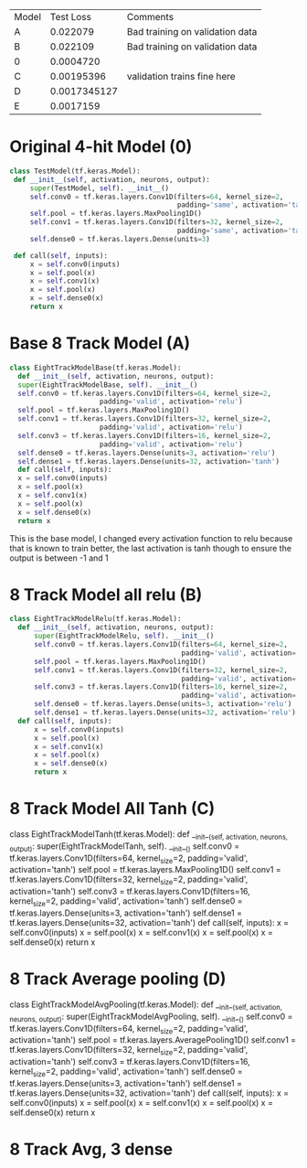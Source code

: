 
| Model |    Test Loss | Comments                        |
| A     |     0.022079 | Bad training on validation data |
| B     |     0.022109 | Bad training on validation data |
| 0     |    0.0004720 |                                 |
| C     |   0.00195396 | validation trains fine here     |
| D     | 0.0017345127 |                                 |
| E     |    0.0017159 |                                 |


* Original 4-hit Model (0)
   #+BEGIN_SRC python
   class TestModel(tf.keras.Model):
    def __init__(self, activation, neurons, output):
        super(TestModel, self). __init__()
        self.conv0 = tf.keras.layers.Conv1D(filters=64, kernel_size=2,
                                            padding='same', activation='tanh')
        self.pool = tf.keras.layers.MaxPooling1D()
        self.conv1 = tf.keras.layers.Conv1D(filters=32, kernel_size=2,
                                            padding='same', activation='tanh')
        self.dense0 = tf.keras.layers.Dense(units=3)

    def call(self, inputs):
        x = self.conv0(inputs)
        x = self.pool(x)
        x = self.conv1(x)
        x = self.pool(x)
        x = self.dense0(x)
        return x
#+END_SRC
* Base 8 Track Model (A)
  #+BEGIN_SRC python
    class EightTrackModelBase(tf.keras.Model):
      def __init__(self, activation, neurons, output):
	  super(EightTrackModelBase, self). __init__()
	  self.conv0 = tf.keras.layers.Conv1D(filters=64, kernel_size=2,
					      padding='valid', activation='relu')
	  self.pool = tf.keras.layers.MaxPooling1D()
	  self.conv1 = tf.keras.layers.Conv1D(filters=32, kernel_size=2,
					      padding='valid', activation='relu')
	  self.conv3 = tf.keras.layers.Conv1D(filters=16, kernel_size=2,
					      padding='valid', activation='relu')
	  self.dense0 = tf.keras.layers.Dense(units=3, activation='relu')
	  self.dense1 = tf.keras.layers.Dense(units=32, activation='tanh')
      def call(self, inputs):
	  x = self.conv0(inputs)
	  x = self.pool(x)
	  x = self.conv1(x)
	  x = self.pool(x)
	  x = self.dense0(x)
	  return x
  #+END_SRC

  This is the base model, I changed every activation function to relu because that is known to train better, the last activation is tanh though to ensure the
  output is between -1 and 1

* 8 Track Model all relu (B)
  #+BEGIN_SRC python
  class EightTrackModelRelu(tf.keras.Model):
    def __init__(self, activation, neurons, output):
        super(EightTrackModelRelu, self). __init__()
        self.conv0 = tf.keras.layers.Conv1D(filters=64, kernel_size=2,
                                            padding='valid', activation='relu')
        self.pool = tf.keras.layers.MaxPooling1D()
        self.conv1 = tf.keras.layers.Conv1D(filters=32, kernel_size=2,
                                            padding='valid', activation='relu')
        self.conv3 = tf.keras.layers.Conv1D(filters=16, kernel_size=2,
                                            padding='valid', activation='relu')
        self.dense0 = tf.keras.layers.Dense(units=3, activation='relu')
        self.dense1 = tf.keras.layers.Dense(units=32, activation='relu')
    def call(self, inputs):
        x = self.conv0(inputs)
        x = self.pool(x)
        x = self.conv1(x)
        x = self.pool(x)
        x = self.dense0(x)
        return x
  #+END_SRC

* 8 Track Model All Tanh (C)
class EightTrackModelTanh(tf.keras.Model):
    def __init__(self, activation, neurons, output):
        super(EightTrackModelTanh, self). __init__()
        self.conv0 = tf.keras.layers.Conv1D(filters=64, kernel_size=2,
                                            padding='valid', activation='tanh')
        self.pool = tf.keras.layers.MaxPooling1D()
        self.conv1 = tf.keras.layers.Conv1D(filters=32, kernel_size=2,
                                            padding='valid', activation='tanh')
        self.conv3 = tf.keras.layers.Conv1D(filters=16, kernel_size=2,
                                            padding='valid', activation='tanh')
        self.dense0 = tf.keras.layers.Dense(units=3, activation='tanh')
        self.dense1 = tf.keras.layers.Dense(units=32, activation='tanh')
    def call(self, inputs):
        x = self.conv0(inputs)
        x = self.pool(x)
        x = self.conv1(x)
        x = self.pool(x)
        x = self.dense0(x)
        return x
* 8 Track Average pooling (D)
class EightTrackModelAvgPooling(tf.keras.Model):
    def __init__(self, activation, neurons, output):
        super(EightTrackModelAvgPooling, self). __init__()
        self.conv0 = tf.keras.layers.Conv1D(filters=64, kernel_size=2,
                                            padding='valid', activation='tanh')
        self.pool = tf.keras.layers.AveragePooling1D()
        self.conv1 = tf.keras.layers.Conv1D(filters=32, kernel_size=2,
                                            padding='valid', activation='tanh')
        self.conv3 = tf.keras.layers.Conv1D(filters=16, kernel_size=2,
                                            padding='valid', activation='tanh')
        self.dense0 = tf.keras.layers.Dense(units=3, activation='tanh')
        self.dense1 = tf.keras.layers.Dense(units=32, activation='tanh')
    def call(self, inputs):
        x = self.conv0(inputs)
        x = self.pool(x)
        x = self.conv1(x)
        x = self.pool(x)
        x = self.dense0(x)
        return x
* 8 Track Avg, 3 dense
